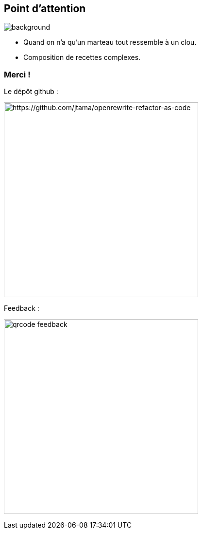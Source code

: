 [.transparency]
== Point d'attention

image::conclusion.jpg[background, size=cover]

[%step]
- Quand on n'a qu'un marteau tout ressemble à un clou.
- Composition de recettes complexes.


[.transparency]
[.columns]
=== Merci !

[.column]
--
[.important-text.has-text-left.vertical-align-middle]
Le dépôt github :

image:qrcode_github.png[alt="https://github.com/jtama/openrewrite-refactor-as-code", width=400]
--

[.column]
--

[.important-text.has-text-left.vertical-align-middle]
Feedback :

image:qrcode_feedback.png[width=400]
--
